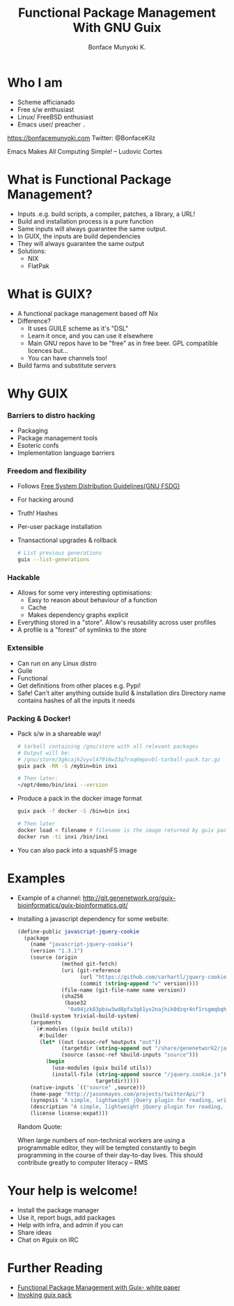 #+TITLE:     Functional Package Management With GNU Guix
#+AUTHOR:    Bonface Munyoki K.

* Who I am

- Scheme afficianado
- Free s/w enthusiast
- Linux/ FreeBSD enthusiast
- Emacs user/ preacher ~.~

https://bonfacemunyoki.com
Twitter: @BonfaceKilz

Emacs Makes All Computing Simple!
-- Ludovic Cortes

* What is Functional Package Management?

- Inputs .e.g. build scripts, a compiler, patches, a library, a URL!
- Build and installation process is a pure function
- Same inputs will always guarantee the same output.
- In GUIX, the inputs are build dependencies
- They will always guarantee the same output
- Solutions:
  - NIX
  - FlatPak


* What is GUIX?

- A functional package management based off Nix
- Difference?
  - It uses GUILE scheme as it's "DSL"
  - Learn it once, and you can use it elsewhere
  - Main GNU repos have to be "free" as in free beer. GPL compatible licences but...
  - You can have channels too!
- Build farms and substitute servers

* Why GUIX
*** Barriers to distro hacking
- Packaging
- Package management tools
- Esoteric confs
- Implementation language barriers

*** Freedom and flexibility

- Follows [[https://www.gnu.org/distros/free-system-distribution-guidelines.html][Free System Distribution Guidelines(GNU FSDG)]]
- For hacking around
- Truth! Hashes
- Per-user package installation
- Tnansactional upgrades & rollback
  #+begin_src sh
# List previous generations
guix --list-generations
  #+end_src

*** Hackable
- Allows for some very interesting optimisations:
  - Easy to reason about behaviour of a function
  - Cache
  - Makes dependency graphs explicit
- Everything stored in a "store". Allow's reusability across user profiles
- A profile is a "forest" of symlinks to the store

*** Extensible
- Can run on any Linux distro
- Guile
- Functional
- Get definitions from other places e.g. Pypi!
- Safe! Can't alter anything outside build & installation dirs
  Directory name contains hashes of all the inputs it needs

*** Packing & Docker!
- Pack s/w in a shareable way!
  #+begin_src bash
# tarball containing /gnu/store with all relevant packages
# Output will be:
# /gnu/store/3gkcajk2vyvl47916w33q7rxq6mpxvbl-tarball-pack.tar.gz
guix pack -RR -S /mybin=bin inxi

# Then later:
~/opt/demo/bin/inxi --version
  #+end_src

- Produce a pack in the docker image format
  #+begin_src bash
guix pack -f docker -S /bin=bin inxi

# Then later
docker load < filename # filename is the image returned by guix pack
docker run -ti inxi /bin/inxi
  #+end_src

- You can also pack into a squashFS image

* Examples
- Example of a channel:
  http://git.genenetwork.org/guix-bioinformatics/guix-bioinformatics.git/

- Installing a javascript dependency for some website:
  #+begin_src scheme
(define-public javascript-jquery-cookie
  (package
    (name "javascript-jquery-cookie")
    (version "1.3.1")
    (source (origin
              (method git-fetch)
              (uri (git-reference
                    (url "https://github.com/carhartl/jquery-cookie.git")
                    (commit (string-append "v" version))))
              (file-name (git-file-name name version))
              (sha256
               (base32
                "0a94jzk83pbsw3wd8pfa3g61yx2najhik0dzqr4nf1rsgmqbqhgc"))))
    (build-system trivial-build-system)
    (arguments
     `(#:modules ((guix build utils))
       #:builder
       (let* ((out (assoc-ref %outputs "out"))
              (targetdir (string-append out "/share/genenetwork2/javascript/jquery-cookie"))
              (source (assoc-ref %build-inputs "source")))
         (begin
           (use-modules (guix build utils))
           (install-file (string-append source "/jquery.cookie.js")
                         targetdir)))))
    (native-inputs `(("source" ,source)))
    (home-page "http://jasonmayes.com/projects/twitterApi/")
    (synopsis "A simple, lightweight jQuery plugin for reading, writing and deleting cookies.")
    (description "A simple, lightweight jQuery plugin for reading, writing and deleting cookies. No longer maintained, superseded by JS Cookie: https://github.com/js-cookie/js-cookie")
    (license license:expat)))

  #+end_src

  Random Quote:

  When large numbers of non-technical workers are using a programmable editor,
  they will be tempted constantly to begin programming in the course of their
  day-to-day lives. This should contribute greatly to computer literacy
  --  RMS

* Your help is welcome!

- Install the package manager
- Use it, report bugs, add packages
- Help with infra, and admin if you can
- Share ideas
- Chat on #guix on IRC

* Further Reading

- [[https://arxiv.org/pdf/1305.4584.pdf][Functional Package Management with Guix- white paper]]
- [[https://guix.gnu.org/manual/en/html_node/Invoking-guix-pack.html][Invoking guix pack]]
